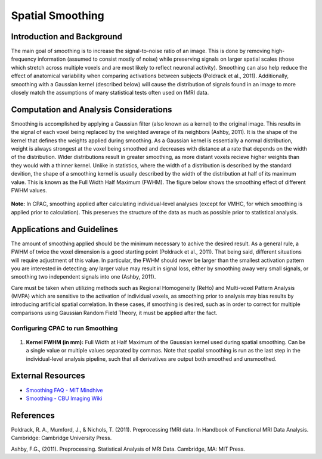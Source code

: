 Spatial Smoothing
-----------------

Introduction and Background
^^^^^^^^^^^^^^^^^^^^^^^^^^^
The main goal of smoothing is to increase the signal-to-noise ratio of an image. This is done by removing high-frequency information (assumed to consist mostly of noise) while preserving signals on larger spatial scales (those which stretch across multiple voxels and are most likely to reflect neuronal activity). Smoothing can also help reduce the effect of anatomical variability when comparing activations between subjects (Poldrack et al., 2011). Additionally, smoothing with a Gaussian kernel (described below) will cause the distribution of signals found in an image to more closely match the assumptions of many statistical tests often used on fMRI data.

Computation and Analysis Considerations
^^^^^^^^^^^^^^^^^^^^^^^^^^^^^^^^^^^^^^^
Smoothing is accomplished by applying a Gaussian filter (also known as a kernel) to the original image. This results in the signal of each voxel being replaced by the weighted average of its neighbors (Ashby, 2011). It is the shape of the kernel that defines the weights applied during smoothing. As a Gaussian kernel is essentially a normal distribution, weight is always strongest at the voxel being smoothed and decreases with distance at a rate that depends on the width of the distribution. Wider distributions result in greater smoothing, as more distant voxels recieve higher weights than they would with a thinner kernel. Unlike in statistics, where the width of a distribution is described by the standard devition, the shape of a smoothing kernel is usually described by the width of the distribution at half of its maximum value. This is known as the Full Width Half Maximum (FWHM). The figure below shows the smoothing effect of different FWHM values.

.. figure:: /_images/smoothing.png

**Note:** In CPAC, smoothing applied after calculating individual-level analyses (except for VMHC, for which smoothing is applied prior to calculation). This preserves the structure of the data as much as possible prior to statistical analysis.

Applications and Guidelines
^^^^^^^^^^^^^^^^^^^^^^^^^^^
The amount of smoothing applied should be the minimum necessary to achive the desired result. As a general rule, a FWHM of twice the voxel dimension is a good starting point (Poldrack et al., 2011). That being said, different situations will require adjustment of this value. In particular, the FWHM should never be larger than the smallest activation pattern you are interested in detecting; any larger value may result in signal loss, either by smoothing away very small signals, or smoothing two independent signals into one (Ashby, 2011).

Care must be taken when utilizing methods such as Regional Homogeneity (ReHo) and Multi-voxel Pattern Analysis (MVPA) which are sensitive to the activation of individual voxels, as smoothing prior to analysis may bias results by introducing artificial spatial correlation. In these cases, if smoothing is desired, such as in order to correct for multiple comparisons using Gaussian Random Field Theory, it must be applied after the fact.

Configuring CPAC to run Smoothing
"""""""""""""""""""""""""""""""""
.. figure:: /_images/gui/smoothing_gui.png

#. **Kernel FWHM (in mm):** Full Width at Half Maximum of the Gaussian kernel used during spatial smoothing. Can be a single value or multiple values separated by commas. Note that spatial smoothing is run as the last step in the individual-level analysis pipeline, such that all derivatives are output both smoothed and unsmoothed.


External Resources
^^^^^^^^^^^^^^^^^^

* `Smoothing FAQ - MIT Mindhive <http://mindhive.mit.edu/node/112>`_

* `Smoothing - CBU Imaging Wiki <http://imaging.mrc-cbu.cam.ac.uk/imaging/ProcessingSmoothing>`_

References
^^^^^^^^^^
Poldrack, R. A., Mumford, J., & Nichols, T. (2011). Preprocessing fMRI data. In Handbook of Functional MRI Data Analysis. Cambridge: Cambridge University Press. 

Ashby, F.G., (2011). Preprocessing. Statistical Analysis of MRI Data. Cambridge, MA: MIT Press. 
